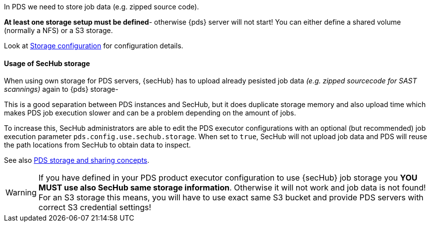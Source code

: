 // SPDX-License-Identifier: MIT
In PDS we need to store job data (e.g. zipped source code).

*At least one storage setup must be defined*- otherwise {pds} server will not start!
You can either define a shared volume (normally a NFS) or a S3 storage.

Look at <<section-gen-config-scope-storage,Storage configuration>> for configuration details.

==== Usage of SecHub storage

When using own storage for PDS servers, {secHub}  has to upload already pesisted job data _(e.g. zipped sourcecode for SAST scannings)_
again to {pds} storage-

This is a good separation between PDS instances and SecHub, but it does duplicate storage memory and also upload time
which makes PDS job execution slower and can be a problem depending on the amount of jobs.

To increase this, SecHub administrators are able to edit the PDS executor configurations with an optional (but recommended) 
job execution parameter `pds.config.use.sechub.storage`. When set to `true`, SecHub will not upload job data and PDS will reuse the
path locations from SecHub to obtain data to inspect. 

See also <<pds-storage-and-sharing,PDS storage and sharing concepts>>.

[WARNING]
====
If you have defined in your PDS product executor configuration to use {secHub} job storage you *YOU MUST use also SecHub same storage information*.
Otherwise it will not work and job data is not found! For an S3 storage this means, you will
have to use exact same S3 bucket and provide PDS servers with correct S3 credential settings!
====


